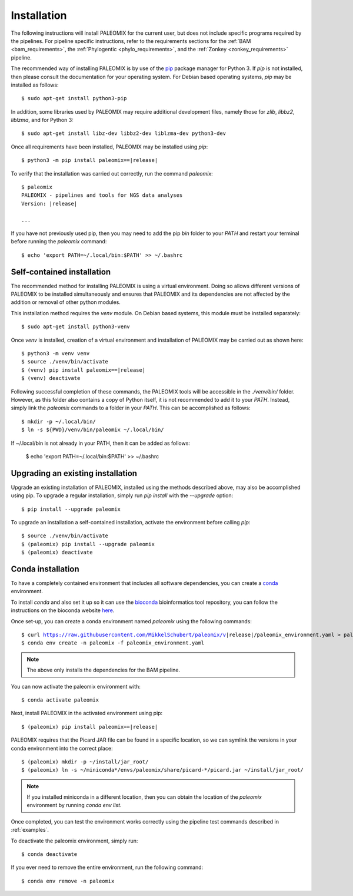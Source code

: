 .. highlight:: Bash
.. _installation:


Installation
============

The following instructions will install PALEOMIX for the current user, but does not include specific programs required by the pipelines. For pipeline specific instructions, refer to the requirements sections for the :ref:`BAM <bam_requirements>`, the :ref:`Phylogentic <phylo_requirements>`, and the :ref:`Zonkey <zonkey_requirements>` pipeline.

The recommended way of installing PALEOMIX is by use of the `pip`_ package manager for Python 3. If `pip` is not installed, then please consult the documentation for your operating system. For Debian based operating systems, `pip` may be installed as follows::

    $ sudo apt-get install python3-pip

In addition, some libraries used by PALEOMIX may require additional development files, namely those for `zlib`, `libbz2`, `liblzma`, and for Python 3::

    $ sudo apt-get install libz-dev libbz2-dev liblzma-dev python3-dev

Once all requirements have been installed, PALEOMIX may be installed using `pip`:

.. parsed-literal::

    $ python3 -m pip install paleomix==\ |release|

To verify that the installation was carried out correctly, run the command `paleomix`:

.. parsed-literal::

    $ paleomix
    PALEOMIX - pipelines and tools for NGS data analyses
    Version: \ |release|

    ...

If you have not previously used pip, then you may need to add the pip `bin` folder to your `PATH` and restart your terminal before running the `paleomix` command::

    $ echo 'export PATH=~/.local/bin:$PATH' >> ~/.bashrc


Self-contained installation
---------------------------

The recommended method for installing PALEOMIX is using a virtual environment. Doing so
allows different versions of PALEOMIX to be installed simultaneously and ensures that PALEOMIX and its dependencies are not affected by the addition or removal of other python modules.

This installation method requires the `venv` module. On Debian based systems, this module must be installed separately::

    $ sudo apt-get install python3-venv

Once `venv` is installed, creation of a virtual environment and installation of PALEOMIX may be carried out as shown here:

.. parsed-literal::

    $ python3 -m venv venv
    $ source ./venv/bin/activate
    $ (venv) pip install paleomix==\ |release|
    $ (venv) deactivate

Following successful completion of these commands, the PALEOMIX tools will be accessible in the `./venv/bin/` folder. However, as this folder also contains a copy of Python itself, it is not recommended to add it to your `PATH`. Instead, simply link the `paleomix` commands to a folder in your `PATH`. This can be accomplished as follows::

    $ mkdir -p ~/.local/bin/
    $ ln -s ${PWD}/venv/bin/paleomix ~/.local/bin/

If ~/.local/bin is not already in your PATH, then it can be added as follows:

    $ echo 'export PATH=~/.local/bin:$PATH' >> ~/.bashrc


Upgrading an existing installation
----------------------------------

Upgrade an existing installation of PALEOMIX, installed using the methods described above, may also be accomplished using pip. To upgrade a regular installation, simply run `pip install` with the `--upgrade` option::

    $ pip install --upgrade paleomix

To upgrade an installation a self-contained installation, activate the environment before calling `pip`::

    $ source ./venv/bin/activate
    $ (paleomix) pip install --upgrade paleomix
    $ (paleomix) deactivate


Conda installation
-------------------

To have a completely contained environment that includes all software dependencies, you can create a `conda`_ environment.

To install `conda` and also set it up so it can use the `bioconda`_ bioinformatics tool repository, you can follow the instructions on the bioconda website `here`_.

Once set-up, you can create a conda environment named `paleomix` using the following commands:

.. parsed-literal::

    $ curl https://raw.githubusercontent.com/MikkelSchubert/paleomix/v\ |release|/paleomix_environment.yaml > paleomix_environment.yaml
    $ conda env create -n paleomix -f paleomix_environment.yaml

.. note::
    The above only installs the dependencies for the BAM pipeline.

You can now activate the paleomix environment with::

    $ conda activate paleomix

Next, install PALEOMIX in the activated environment using pip:

.. parsed-literal::

    $ (paleomix) pip install paleomix==\ |release|

PALEOMIX requires that the Picard JAR file can be found in a specific location, so we can symlink the versions in your conda environment into the correct place::

    $ (paleomix) mkdir -p ~/install/jar_root/
    $ (paleomix) ln -s ~/miniconda*/envs/paleomix/share/picard-*/picard.jar ~/install/jar_root/

.. note::
    If you installed miniconda in a different location, then you can obtain the location of the `paleomix` environment by running `conda env list`.

Once completed, you can test the environment works correctly using the pipeline test commands described in :ref:`examples`.

To deactivate the paleomix environment, simply run::

    $ conda deactivate

If you ever need to remove the entire environment, run the following command::

    $ conda env remove -n paleomix


.. _bioconda: https://bioconda.github.io
.. _conda: https://docs.conda.io/projects/conda/en/latest/index.html
.. _here: https://bioconda.github.io/user/install.html#install-conda
.. _pip: https://pip.pypa.io/en/stable/
.. _Pysam: https://github.com/pysam-developers/pysam/
.. _Python: http://www.python.org/
